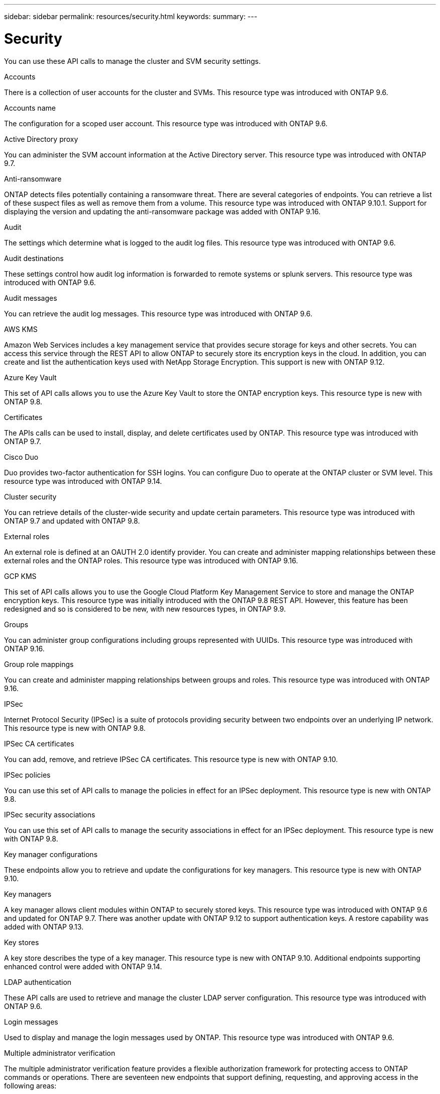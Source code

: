 ---
sidebar: sidebar
permalink: resources/security.html
keywords:
summary:
---

= Security
:hardbreaks:
:nofooter:
:icons: font
:linkattrs:
:imagesdir: ../media/

[.lead]
You can use these API calls to manage the cluster and SVM security settings.

.Accounts

There is a collection of user accounts for the cluster and SVMs. This resource type was introduced with ONTAP 9.6.

.Accounts name

The configuration for a scoped user account. This resource type was introduced with ONTAP 9.6.

.Active Directory proxy

You can administer the SVM account information at the Active Directory server. This resource type was introduced with ONTAP 9.7.

.Anti-ransomware

ONTAP detects files potentially containing a ransomware threat. There are several categories of endpoints. You can retrieve a list of these suspect files as well as remove them from a volume. This resource type was introduced with ONTAP 9.10.1. Support for displaying the version and updating the anti-ransomware package was added with ONTAP 9.16.

.Audit

The settings which determine what is logged to the audit log files. This resource type was introduced with ONTAP 9.6.

.Audit destinations

These settings control how audit log information is forwarded to remote systems or splunk servers.  This resource type was introduced with ONTAP 9.6.

.Audit messages

You can retrieve the audit log messages. This resource type was introduced with ONTAP 9.6.

.AWS KMS

Amazon Web Services includes a key management service that provides secure storage for keys and other secrets. You can access this service through the REST API to allow ONTAP to securely store its encryption keys in the cloud. In addition, you can create and list the authentication keys used with NetApp Storage Encryption. This support is new with ONTAP 9.12.

//This set of API calls allows you to use the Amazon Web Services Key Management Service to store the ONTAP encryption keys. This resource type is new with ONTAP 9.8.

.Azure Key Vault

This set of API calls allows you to use the Azure Key Vault to store the ONTAP encryption keys. This resource type is new with ONTAP 9.8.

.Certificates

The APIs calls can be used to install, display, and delete certificates used by ONTAP. This resource type was introduced with ONTAP 9.7.

.Cisco Duo

Duo provides two-factor authentication for SSH logins. You can configure Duo to operate at the ONTAP cluster or SVM level. This resource type was introduced with ONTAP 9.14.

.Cluster security

You can retrieve details of the cluster-wide security and update certain parameters. This resource type was introduced with ONTAP 9.7 and updated with ONTAP 9.8.

.External roles

An external role is defined at an OAUTH 2.0 identify provider. You can create and administer mapping relationships between these external roles and the ONTAP roles. This resource type was introduced with ONTAP 9.16.

.GCP KMS

This set of API calls allows you to use the Google Cloud Platform Key Management Service to store and manage the ONTAP encryption keys. This resource type was initially introduced with the ONTAP 9.8 REST API. However, this feature has been redesigned and so is considered to be new, with new resources types, in ONTAP 9.9.

.Groups

You can administer group configurations including groups represented with UUIDs. This resource type was introduced with ONTAP 9.16.

.Group role mappings

You can create and administer mapping relationships between groups and roles. This resource type was introduced with ONTAP 9.16.

.IPSec

Internet Protocol Security (IPSec) is a suite of protocols providing security between two endpoints over an underlying IP network. This resource type is new with ONTAP 9.8.

.IPSec CA certificates

You can add, remove, and retrieve IPSec CA certificates. This resource type is new with ONTAP 9.10.

.IPSec policies

You can use this set of API calls to manage the policies in effect for an IPSec deployment. This resource type is new with ONTAP 9.8.

.IPSec security associations

You can use this set of API calls to manage the security associations in effect for an IPSec deployment. This resource type is new with ONTAP 9.8.

.Key manager configurations

These endpoints allow you to retrieve and update the configurations for key managers. This resource type is new with ONTAP 9.10.

.Key managers

A key manager allows client modules within ONTAP to securely stored keys. This resource type was introduced with ONTAP 9.6 and updated for ONTAP 9.7. There was another update with ONTAP 9.12 to support authentication keys. A restore capability was added with ONTAP 9.13.

.Key stores

A key store describes the type of a key manager. This resource type is new with ONTAP 9.10. Additional endpoints supporting enhanced control were added with ONTAP 9.14.

.LDAP authentication

These API calls are used to retrieve and manage the cluster LDAP server configuration. This resource type was introduced with ONTAP 9.6.

.Login messages

Used to display and manage the login messages used by ONTAP. This resource type was introduced with ONTAP 9.6.

.Multiple administrator verification

The multiple administrator verification feature provides a flexible authorization framework for protecting access to ONTAP commands or operations. There are seventeen new endpoints that support defining, requesting, and approving access in the following areas:

* Rules
* Requests
* Approval groups

Providing the option for multiple administrators to approve access improves the security of your ONTAP and IT environments. These resource types were introduced with ONTAP 9.11.

.NIS authentication

These settings are used to retrieve and manage the cluster NIS server configuration. This resource type was introduced with ONTAP 9.6.

.OAuth 2.0

Open Authorization (OAuth 2.0) is a token-based framework that can be used to restrict access to your ONTAP storage resources. You can use it with clients that access ONTAP through the REST API. This resource type was introduced with ONTAP 9.14. It was enhanced with ONTAP 9.16 through the support of the Microsoft Entra ID authorization server (formerly Azure AD) with standard OAuth 2.0 claims. In addition, the Entra ID standard group claims based on UUID style values are supported through new group and role mapping capabilities. A new external role mapping feature has also been introduced. Also see *External roles*, *Groups*, and *Group role mappings*.

.Password authentication

This includes the API call used to change the password for a user account. This resource type was introduced with ONTAP 9.6.

.Privileges for a role instance

Manage the privileges for a specific role. This resource type was introduced with ONTAP 9.6.

.Public key authentication

You can use these API calls to configure the public keys for user accounts. This resource type was introduced with ONTAP 9.7.

.Roles

The roles provide a way to assign privileges to user accounts. This resource type was introduced with ONTAP 9.6.

.Roles instance

Specific instance of a role. This resource type was introduced with ONTAP 9.6.

.SAML service provider

You can display and manage the configuration for the SAML service provider. This resource type was introduced with ONTAP 9.6.

.SSH

These calls allow you to set the SSH configuration. This resource type was introduced with ONTAP 9.7.

.SSH SVMs

These endpoints allow you to retrieve the SSH security configuration for all SVMs. This resource type was introduced with ONTAP 9.10.

.TOTPS

You can use the REST API to configure time-based one-time password (TOTP) profiles for accounts that sign in and access ONTAP using SSH. This resource type was introduced with ONTAP 9.13.

.Web authentication

Web authentication (WebAuthn) is a web standard for securely authenticating users based on public key cryptography. With ONTAP, it supports the administration of phishing-resistent MFAs through System Manager and the ONTAP REST API. This feature was added with ONTAP 9.16.